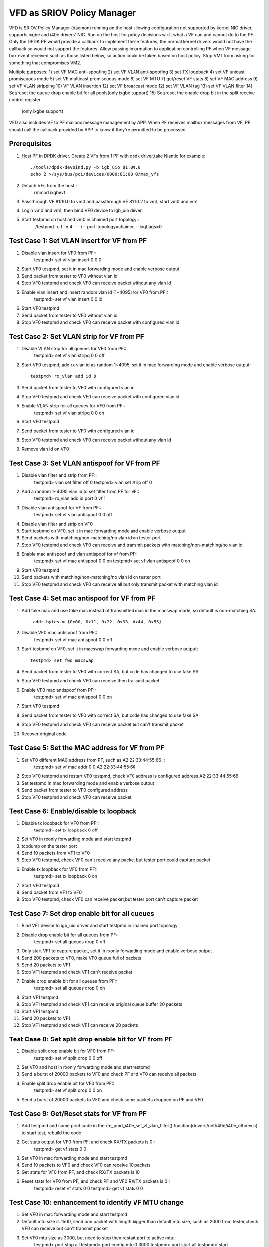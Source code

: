 .. Copyright (c) <2017>, Intel Corporation
      All rights reserved.

   Redistribution and use in source and binary forms, with or without
   modification, are permitted provided that the following conditions
   are met:

   - Redistributions of source code must retain the above copyright
     notice, this list of conditions and the following disclaimer.

   - Redistributions in binary form must reproduce the above copyright
     notice, this list of conditions and the following disclaimer in
     the documentation and/or other materials provided with the
     distribution.

   - Neither the name of Intel Corporation nor the names of its
     contributors may be used to endorse or promote products derived
     from this software without specific prior written permission.

   THIS SOFTWARE IS PROVIDED BY THE COPYRIGHT HOLDERS AND CONTRIBUTORS
   "AS IS" AND ANY EXPRESS OR IMPLIED WARRANTIES, INCLUDING, BUT NOT
   LIMITED TO, THE IMPLIED WARRANTIES OF MERCHANTABILITY AND FITNESS
   FOR A PARTICULAR PURPOSE ARE DISCLAIMED. IN NO EVENT SHALL THE
   COPYRIGHT OWNER OR CONTRIBUTORS BE LIABLE FOR ANY DIRECT, INDIRECT,
   INCIDENTAL, SPECIAL, EXEMPLARY, OR CONSEQUENTIAL DAMAGES
   (INCLUDING, BUT NOT LIMITED TO, PROCUREMENT OF SUBSTITUTE GOODS OR
   SERVICES; LOSS OF USE, DATA, OR PROFITS; OR BUSINESS INTERRUPTION)
   HOWEVER CAUSED AND ON ANY THEORY OF LIABILITY, WHETHER IN CONTRACT,
   STRICT LIABILITY, OR TORT (INCLUDING NEGLIGENCE OR OTHERWISE)
   ARISING IN ANY WAY OUT OF THE USE OF THIS SOFTWARE, EVEN IF ADVISED
   OF THE POSSIBILITY OF SUCH DAMAGE.

============================
VFD as SRIOV Policy Manager
============================

VFD is SRIOV Policy Manager (daemon) running on the host allowing 
configuration not supported by kernel NIC driver, supports ixgbe and 
i40e drivers' NIC. Run on the host for policy decisions w.r.t. what a 
VF can and cannot do to the PF. Only the DPDK PF would provide a callback 
to implement these features, the normal kernel drivers would not have the 
callback so would not support the features. Allow passing information to 
application controlling PF when VF message box event received such as those 
listed below, so action could be taken based on host policy. Stop VM1 from 
asking for something that compromises VM2. 

Multiple purposes:
1) set VF MAC anti-spoofing
2) set VF VLAN anti-spoofing
3) set TX loopback
4) set VF unicast promiscuous mode
5) set VF multicast promiscuous mode
6) set VF MTU
7) get/reset VF stats
8) set VF MAC address
9) set VF VLAN stripping
10) VF VLAN insertion
12) set VF broadcast mode
12) set VF VLAN tag
13) set VF VLAN filter
14) Set/reset the queue drop enable bit for all pools(only ixgbe support)
15) Set/reset the enable drop bit in the split receive control register
   (only ixgbe support)
VFD also includes VF to PF mailbox message management by APP. When PF 
receives mailbox messages from VF, PF should call the callback provided 
by APP to know if they're permitted to be processed.

Prerequisites
=============
1. Host PF in DPDK driver. Create 2 VFs from 1 PF with dpdk driver,take 
   Niantic for example::
        ./tools/dpdk-devbind.py -b igb_uio 81:00.0
        echo 2 >/sys/bus/pci/devices/0000:81:00.0/max_vfs

2. Detach VFs from the host::
        rmmod ixgbevf

3. Passthrough VF 81:10.0 to vm0 and passthrough VF 81:10.2 to vm1, 
   start vm0 and vm1

4. Login vm0 and vm1, then bind VF0 device to igb_uio driver.

5. Start testpmd on host and vm0 in chained port topology:: 
        ./testpmd -c f -n 4 -- -i --port-topology=chained --txqflags=0


Test Case 1: Set VLAN insert for VF from PF
===========================================
1. Disable vlan insert for VF0 from PF::
	testpmd> set vf vlan insert 0 0 0

2. Start VF0 testpmd, set it in mac forwarding mode and enable verbose output

3. Send packet from tester to VF0 without vlan id

4. Stop VF0 testpmd and check VF0 can receive packet without any vlan id

5. Enable vlan insert and insert random vlan id (1~4095) for VF0 from PF::  
	testpmd> set vf vlan insert 0 0 id

6. Start VF0 testpmd

7. Send packet from tester to VF0 without vlan id 

8. Stop VF0 testpmd and check VF0 can receive packet with configured vlan id 
        

Test Case 2: Set VLAN strip for VF from PF
==========================================
1. Disable VLAN strip for all queues for VF0 from PF::
	testpmd> set vf vlan stripq 0 0 off

2. Start VF0 testpmd, add rx vlan id as random 1~4095, set it in mac 
   forwarding mode and enable verbose output::
	testpmd> rx_vlan add id 0

3. Send packet from tester to VF0 with configured vlan id 

4. Stop VF0 testpmd and check VF0 can receive packet with configured vlan id
        
5. Enable VLAN strip for all queues for VF0 from PF::
	testpmd> set vf vlan stripq 0 0 on

6. Start VF0 testpmd

7. Send packet from tester to VF0 with configured vlan id 

8. Stop VF0 testpmd and check VF0 can receive packet without any vlan id

9. Remove vlan id on VF0
 

Test Case 3: Set VLAN antispoof for VF from PF
==============================================
1. Disable vlan filter and strip from PF::
	testpmd> vlan set filter off 0
	testpmd> vlan set strip off 0

2. Add a random 1~4095 vlan id to set filter from PF for VF::
	testpmd> rx_vlan add id port 0 vf 1

3. Disable vlan antispoof for VF from PF:: 
	testpmd> set vf vlan antispoof 0 0 off

4. Disable vlan filter and strip on VF0
		
5. Start testpmd on VF0, set it in mac forwarding mode and enable 
   verbose output

6. Send packets with matching/non-matching/no vlan id on tester port

7. Stop VF0 testpmd and check VF0 can receive and transmit packets with 
   matching/non-matching/no vlan id

8. Enable mac antispoof and vlan antispoof for vf from PF::
	testpmd> set vf mac antispoof 0 0 on
	testpmd> set vf vlan antispoof 0 0 on

9. Start VF0 testpmd

10. Send packets with matching/non-matching/no vlan id on tester port

11. Stop VF0 testpmd and check VF0 can receive all but only transmit 
    packet with matching vlan id


Test Case 4: Set mac antispoof for VF from PF
===============================================
1. Add fake mac and use fake mac instead of transmitted mac in the 
   macswap mode, so default is non-matching SA::
	.addr_bytes = {0x00, 0x11, 0x22, 0x33, 0x44, 0x55} 

2. Disable VF0 mac antispoof from PF::
	testpmd> set vf mac antispoof 0 0 off

3. Start testpmd on VF0, set it in macswap forwarding mode and enable 
   verbose output::
	testpmd> set fwd macswap

4. Send packet from tester to VF0 with correct SA, but code has changed 
   to use fake SA

5. Stop VF0 testpmd and check VF0 can receive then transmit packet

6. Enable VF0 mac antispoof from PF::
	testpmd> set vf mac antispoof 0 0 on

7. Start VF0 testpmd

8. Send packet from tester to VF0 with correct SA, but code has changed 
   to use fake SA

9. Stop VF0 testpmd and check VF0 can receive packet but can't transmit packet

10. Recover original code


Test Case 5: Set the MAC address for VF from PF
===============================================
1. Set VF0 different MAC address from PF, such as A2:22:33:44:55:66 ::
	testpmd> set vf mac addr 0 0 A2:22:33:44:55:66

2. Stop VF0 testpmd and restart VF0 testpmd, check VF0 address is configured 
   address A2:22:33:44:55:66

3. Set testpmd in mac forwarding mode and enable verbose output

4. Send packet from tester to VF0 configured address

5. Stop VF0 testpmd and check VF0 can receive packet


Test Case 6: Enable/disable tx loopback
=======================================
1. Disable tx loopback for VF0 from PF::
	testpmd> set tx loopback 0 off

2. Set VF0 in rxonly forwarding mode and start testpmd

3. tcpdump on the tester port

4. Send 10 packets from VF1 to VF0

5. Stop VF0 testpmd, check VF0 can't receive any packet but tester port 
   could capture packet

6. Enable tx loopback for VF0 from PF:: 
	testpmd> set tx loopback 0 on

7. Start VF0 testpmd

8. Send packet from VF1 to VF0

9. Stop VF0 testpmd, check VF0 can receive packet,but tester port can't 
   capture packet


Test Case 7: Set drop enable bit for all queues
===============================================
1. Bind VF1 device to igb_uio driver and start testpmd in chained port 
   topology

2. Disable drop enable bit for all queues from PF::
	testpmd> set all queues drop 0 off

3. Only start VF1 to capture packet, set it in rxonly forwarding mode and 
   enable verbose output

4. Send 200 packets to VF0, make VF0 queue full of packets

5. Send 20 packets to VF1 

6. Stop VF1 testpmd and check VF1 can't receive packet

7. Enable drop enable bit for all queues from PF::
	testpmd> set all queues drop 0 on

8. Start VF1 testpmd

9. Stop VF1 testpmd and check VF1 can receive original queue buffer 20 packets

10. Start VF1 testpmd

11. Send 20 packets to VF1 

12. Stop VF1 testpmd and check VF1 can receive 20 packets



Test Case 8: Set split drop enable bit for VF from PF
=====================================================
1. Disable split drop enable bit for VF0 from PF::
	testpmd> set vf split drop 0 0 off

2. Set VF0 and host in rxonly forwarding mode and start testpmd
	   
3. Send a burst of 20000 packets to VF0 and check PF and VF0 can receive 
   all packets

4. Enable split drop enable bit for VF0 from PF::
	testpmd> set vf split drop 0 0 on

5. Send a burst of 20000 packets to VF0 and check some packets dropped 
   on PF and VF0



Test Case 9: Get/Reset stats for VF from PF
===========================================
1. Add testpmd and some print code in the rte_pmd_i40e_set_vf_vlan_filter() 
   function(drivers/net/i40e/i40e_ethdev.c) to start test, rebuild the code 

2. Get stats output for VF0 from PF, and check RX/TX packets is 0::
	testpmd> get vf stats 0 0

3. Set VF0 in mac forwarding mode and start testpmd

4. Send 10 packets to VF0 and check VF0 can receive 10 packets	 

5. Get stats for VF0 from PF, and check RX/TX packets is 10

6. Reset stats for VF0 from PF, and check PF and VF0 RX/TX packets is 0::
	testpmd> reset vf stats 0 0
	testpmd> get vf stats 0 0


Test Case 10: enhancement to identify VF MTU change
===================================================
1. Set VF0 in mac forwarding mode and start testpmd

2. Default mtu size is 1500, send one packet with length bigger than default 
   mtu size, such as 2000 from tester,check VF0 can receive but can't transmit 
   packet

3. Set VF0 mtu size as 3000, but need to stop then restart port to active mtu::
	testpmd> port stop all
	testpmd> port config mtu 0 3000
	testpmd> port start all
	testpmd> start
4. Send one packet with length 2000 from tester,check VF0 can receive and 
   transmit packet

5. Send one packet with length bigger than configured mtu size, such as 5000 
   from tester, check VF0 can receive but can't transmit packet


Test Case 11: Enable/disable vlan tag forwarding to VSIs  
========================================================
1. Disable VLAN tag for VF0 from PF::
	testpmd> set vf vlan tag 0 0 off

2. Start VF0 testpmd, add rx vlan id as random 1~4095, set it in mac forwarding 
   mode and enable verbose output

3. Send packet from tester to VF0 with vlan tag(vlan id should same as rx_vlan)

4. Stop VF0 testpmd and check VF0 can't receive vlan tag packet 

5. Enable VLAN tag for VF0 from PF::
	testpmd> set vf vlan tag 0 0 on

6. Start VF0 testpmd

7. Send packet from tester to VF0 with vlan tag(vlan id should same as rx_vlan)

8. Stop VF0 testpmd and check VF0 can receive vlan tag packet

9. Remove vlan id on VF0


Test Case 12: Broadcast mode
============================
1. Start testpmd on VF0, set it in rxonly mode and enable verbose output

2. Disable broadcast mode for VF0 from PF::
        testpmd>set vf broadcast 0 0 off

3. Send packets from tester with broadcast address,ff:ff:ff:ff:ff:ff, and check 
   VF0 can not receive the packet

4. Enable broadcast mode for VF0 from PF::
        testpmd>set vf broadcast 0 0 on

5. Send packets from tester with broadcast address,ff:ff:ff:ff:ff:ff, and check 
   VF0 can receive the packet


Test Case 13: Multicast mode
====================================
1. Start testpmd on VF0, set it in rxonly mode and enable verbose output

2. Disable promisc and multicast mode for VF0 from PF::
        testpmd>set vf promisc 0 0 off
        testpmd>set vf allmulti 0 0 off

3. Send packet from tester to VF0 with multicast MAC, and check VF0 can not 
   receive the packet

4. Enable multicast mode for VF0 from PF::
        testpmd>set vf allmulti 0 0 on

5. Send packet from tester to VF0 with multicast MAC, and check VF0 can receive 
   the packet



Test Case 14: Promisc mode
==================================
1. Start testpmd on VF0, set it in rxonly mode and enable verbose output

2. Disable promisc mode for VF from PF::
        testpmd>set vf promisc 0 0 off

3. Send packet from tester to VF0 with random MAC, and check VF0 can not 
   receive the packet

4. Send packet from tester to VF0 with correct MAC, and check VF0 can receive 
   the packet

5. Enable promisc mode for VF from PF::
        testpmd>set vf promisc 0 0 on

6. Send packet from tester to VF0 with random MAC, and the packet can be 
   received by VF0

7. Send packet from tester to VF0 with correct MAC, and the packet can be 
   received by VF0



